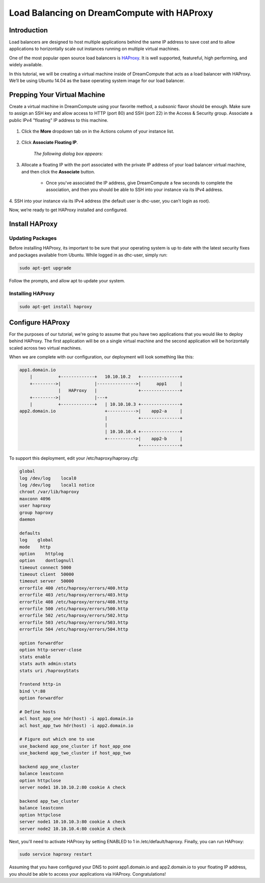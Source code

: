 ===========================================
Load Balancing on DreamCompute with HAProxy
===========================================

Introduction
~~~~~~~~~~~~

Load balancers are designed to host multiple applications behind the
same IP address to save cost and to allow applications to horizontally
scale out instances running on multiple virtual machines.

One of the most popular open source load balancers is
`HAProxy <http://www.haproxy.org/>`_. It is well supported,
featureful, high performing, and widely available.

In this tutorial, we will be creating a virtual machine inside of
DreamCompute that acts as a load balancer with HAProxy. We’ll be using
Ubuntu 14.04 as the base operating system image for our load balancer.

Prepping Your Virtual Machine
~~~~~~~~~~~~~~~~~~~~~~~~~~~~~

Create a virtual machine in DreamCompute using your favorite method, a
*subsonic* flavor should be enough. Make sure to assign an SSH key and
allow access to  HTTP (port 80) and SSH (port 22) in the Access &
Security group. Associate a public IPv4 "floating" IP address to this
machine.

.. figure:: images/HAProxy_instances_dash.fw.png

1. Click the **More** dropdown tab on in the Actions column of your
   instance list.

.. figure:: images/HAProxy_floating_ip.fw.png

2. Click **Associate Floating IP**.

    *The following dialog box appears:*

.. figure:: images/HAProxy_manage_floating_ip.fw.png

3. Allocate a floating IP with the port associated with the private IP
   address of your load balancer virtual machine, and then click the
   **Associate** button.

    * Once you've associated the IP address, give DreamCompute a few
      seconds to complete the association, and then you should be able
      to SSH into your instance via its IPv4 address.

.. figure:: images/HAProxy_SSH1.fw.png

4. SSH into your instance via its IPv4 address (the default user is
dhc-user, you can't login as root).

Now, we’re ready to get HAProxy installed and configured.

Install HAProxy
~~~~~~~~~~~~~~~

Updating Packages
-----------------

Before installing HAProxy, its important to be sure that your
operating system is up to date with the latest security fixes and
packages available from Ubuntu. While logged in as dhc-user, simply
run:

.. code::

    sudo apt-get upgrade

Follow the prompts, and allow apt to update your system.

Installing HAProxy
------------------

.. code::

    sudo apt-get install haproxy

Configure HAProxy
~~~~~~~~~~~~~~~~~

For the purposes of our tutorial, we're going to assume that you have
two applications that you would like to deploy behind HAProxy. The
first application will be on a single virtual machine and the second
application will be horizontally scaled across two virtual machines.

When we are complete with our configuration, our deployment will look
something like this:

.. code::

    app1.domain.io
        |          +-------------+   10.10.10.2   +---------------+
        +--------->|             |--------------->|      app1     |
                   |   HAProxy   |                +---------------+
        +--------->|             |---+
        |          +-------------+   | 10.10.10.3 +---------------+
    app2.domain.io                   +----------->|    app2-a     |
                                     |            +---------------+
                                     |
                                     | 10.10.10.4 +---------------+
                                     +----------->|    app2-b     |
                                                  +---------------+

To support this deployment, edit your /etc/haproxy/haproxy.cfg:

.. code::

    global
    log /dev/log    local0
    log /dev/log    local1 notice
    chroot /var/lib/haproxy
    maxconn 4096
    user haproxy
    group haproxy
    daemon

    defaults
    log    global
    mode    http
    option    httplog
    option    dontlognull
    timeout connect 5000
    timeout client  50000
    timeout server  50000
    errorfile 400 /etc/haproxy/errors/400.http
    errorfile 403 /etc/haproxy/errors/403.http
    errorfile 408 /etc/haproxy/errors/408.http
    errorfile 500 /etc/haproxy/errors/500.http
    errorfile 502 /etc/haproxy/errors/502.http
    errorfile 503 /etc/haproxy/errors/503.http
    errorfile 504 /etc/haproxy/errors/504.http

    option forwardfor
    option http-server-close
    stats enable
    stats auth admin:stats
    stats uri /haproxyStats

    frontend http-in
    bind \*:80
    option forwardfor

    # Define hosts
    acl host_app_one hdr(host) -i app1.domain.io
    acl host_app_two hdr(host) -i app2.domain.io

    # Figure out which one to use
    use_backend app_one_cluster if host_app_one
    use_backend app_two_cluster if host_app_two

    backend app_one_cluster
    balance leastconn
    option httpclose
    server node1 10.10.10.2:80 cookie A check

    backend app_two_cluster
    balance leastconn
    option httpclose
    server node1 10.10.10.3:80 cookie A check
    server node2 10.10.10.4:80 cookie A check

Next, you'll need to activate HAProxy by setting ENABLED to 1 in
/etc/default/haproxy. Finally, you can run HAProxy:

.. code::

    sudo service haproxy restart

Assuming that you have configured your DNS to point app1.domain.io and
app2.domain.io to your floating IP address, you should be able to
access your applications via HAProxy. Congratulations!

.. meta::
    :labels: apache haproxy debian ubuntu
